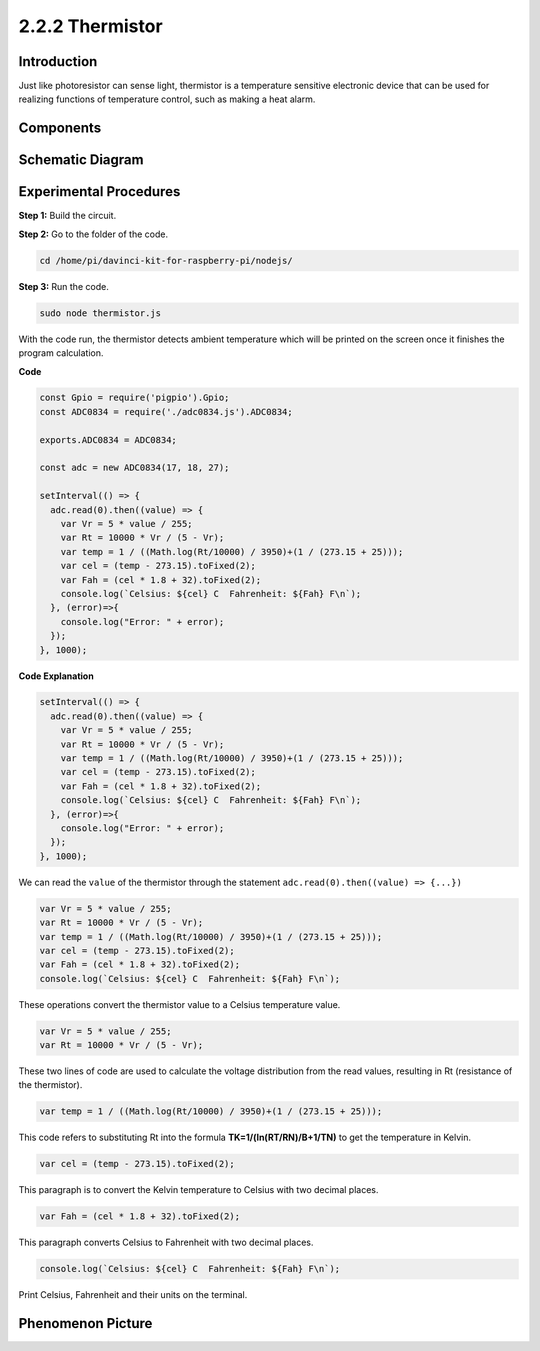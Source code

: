 2.2.2 Thermistor
================

Introduction
------------

Just like photoresistor can sense light, thermistor is a temperature
sensitive electronic device that can be used for realizing functions of
temperature control, such as making a heat alarm.

Components
----------

.. image:: ../media/list_2.2.2_thermistor.png



Schematic Diagram
------------------

.. image:: ../media/image323.png


.. image:: ../media/image324.png


Experimental Procedures
-----------------------

**Step 1:** Build the circuit.

.. image:: ../media/image202.png

**Step 2:** Go to the folder of the code.

.. raw:: html

   <run></run>

.. code-block:: 

    cd /home/pi/davinci-kit-for-raspberry-pi/nodejs/

**Step 3:** Run the code.

.. raw:: html

   <run></run>

.. code-block:: 

    sudo node thermistor.js

With the code run, the thermistor detects ambient temperature which will
be printed on the screen once it finishes the program calculation.

**Code**

.. code-block:: js

    const Gpio = require('pigpio').Gpio;
    const ADC0834 = require('./adc0834.js').ADC0834;

    exports.ADC0834 = ADC0834;

    const adc = new ADC0834(17, 18, 27);

    setInterval(() => {
      adc.read(0).then((value) => {
        var Vr = 5 * value / 255;
        var Rt = 10000 * Vr / (5 - Vr);
        var temp = 1 / ((Math.log(Rt/10000) / 3950)+(1 / (273.15 + 25)));
        var cel = (temp - 273.15).toFixed(2);
        var Fah = (cel * 1.8 + 32).toFixed(2);
        console.log(`Celsius: ${cel} C  Fahrenheit: ${Fah} F\n`);
      }, (error)=>{
        console.log("Error: " + error);
      });
    }, 1000);

**Code Explanation**

.. code-block:: js

    setInterval(() => {
      adc.read(0).then((value) => {
        var Vr = 5 * value / 255;
        var Rt = 10000 * Vr / (5 - Vr);
        var temp = 1 / ((Math.log(Rt/10000) / 3950)+(1 / (273.15 + 25)));
        var cel = (temp - 273.15).toFixed(2);
        var Fah = (cel * 1.8 + 32).toFixed(2);
        console.log(`Celsius: ${cel} C  Fahrenheit: ${Fah} F\n`);
      }, (error)=>{
        console.log("Error: " + error);
      });
    }, 1000);

We can read the ``value`` of the thermistor through the statement ``adc.read(0).then((value) => {...})``


.. code-block:: js

    var Vr = 5 * value / 255;
    var Rt = 10000 * Vr / (5 - Vr);
    var temp = 1 / ((Math.log(Rt/10000) / 3950)+(1 / (273.15 + 25)));
    var cel = (temp - 273.15).toFixed(2);
    var Fah = (cel * 1.8 + 32).toFixed(2);
    console.log(`Celsius: ${cel} C  Fahrenheit: ${Fah} F\n`);

These operations convert the thermistor value to a Celsius temperature value.

.. code-block:: js

    var Vr = 5 * value / 255;
    var Rt = 10000 * Vr / (5 - Vr);

These two lines of code are used to calculate the voltage distribution from the read values, resulting in Rt (resistance of the thermistor).

.. code-block:: js

    var temp = 1 / ((Math.log(Rt/10000) / 3950)+(1 / (273.15 + 25)));  

This code refers to substituting Rt into the formula **TK=1/(ln(RT/RN)/B+1/TN)** to get the temperature in Kelvin.

.. code-block:: js

    var cel = (temp - 273.15).toFixed(2);

This paragraph is to convert the Kelvin temperature to Celsius with two decimal places.

.. code-block:: js

    var Fah = (cel * 1.8 + 32).toFixed(2);

This paragraph converts Celsius to Fahrenheit with two decimal places.

.. code-block:: js

    console.log(`Celsius: ${cel} C  Fahrenheit: ${Fah} F\n`);

Print Celsius, Fahrenheit and their units on the terminal.  

Phenomenon Picture
------------------

.. image:: ../media/image203.jpeg
    